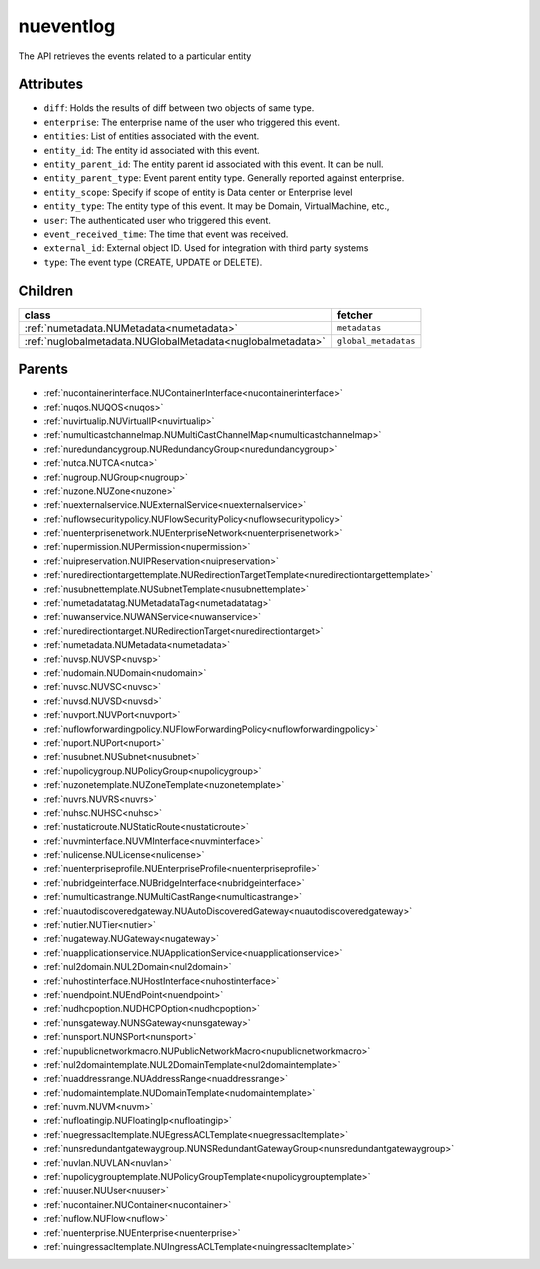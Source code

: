 .. _nueventlog:

nueventlog
===========================================

.. class:: nueventlog.NUEventLog(bambou.nurest_object.NUMetaRESTObject,):

The API retrieves the events related to a particular entity


Attributes
----------


- ``diff``: Holds the results of diff between two objects of same type.

- ``enterprise``: The enterprise name of the user who triggered this event.

- ``entities``: List of entities associated with the event.

- ``entity_id``: The entity id associated with this event.

- ``entity_parent_id``: The entity parent id associated with this event. It can be null.

- ``entity_parent_type``: Event parent entity type.  Generally reported against enterprise.

- ``entity_scope``: Specify if scope of entity is Data center or Enterprise level

- ``entity_type``: The entity type of this event. It may be Domain, VirtualMachine, etc.,

- ``user``: The authenticated user who triggered this event.

- ``event_received_time``: The time that event was received.

- ``external_id``: External object ID. Used for integration with third party systems

- ``type``: The event type (CREATE, UPDATE or DELETE).




Children
--------

================================================================================================================================================               ==========================================================================================
**class**                                                                                                                                                      **fetcher**

:ref:`numetadata.NUMetadata<numetadata>`                                                                                                                         ``metadatas`` 
:ref:`nuglobalmetadata.NUGlobalMetadata<nuglobalmetadata>`                                                                                                       ``global_metadatas`` 
================================================================================================================================================               ==========================================================================================



Parents
--------


- :ref:`nucontainerinterface.NUContainerInterface<nucontainerinterface>`

- :ref:`nuqos.NUQOS<nuqos>`

- :ref:`nuvirtualip.NUVirtualIP<nuvirtualip>`

- :ref:`numulticastchannelmap.NUMultiCastChannelMap<numulticastchannelmap>`

- :ref:`nuredundancygroup.NURedundancyGroup<nuredundancygroup>`

- :ref:`nutca.NUTCA<nutca>`

- :ref:`nugroup.NUGroup<nugroup>`

- :ref:`nuzone.NUZone<nuzone>`

- :ref:`nuexternalservice.NUExternalService<nuexternalservice>`

- :ref:`nuflowsecuritypolicy.NUFlowSecurityPolicy<nuflowsecuritypolicy>`

- :ref:`nuenterprisenetwork.NUEnterpriseNetwork<nuenterprisenetwork>`

- :ref:`nupermission.NUPermission<nupermission>`

- :ref:`nuipreservation.NUIPReservation<nuipreservation>`

- :ref:`nuredirectiontargettemplate.NURedirectionTargetTemplate<nuredirectiontargettemplate>`

- :ref:`nusubnettemplate.NUSubnetTemplate<nusubnettemplate>`

- :ref:`numetadatatag.NUMetadataTag<numetadatatag>`

- :ref:`nuwanservice.NUWANService<nuwanservice>`

- :ref:`nuredirectiontarget.NURedirectionTarget<nuredirectiontarget>`

- :ref:`numetadata.NUMetadata<numetadata>`

- :ref:`nuvsp.NUVSP<nuvsp>`

- :ref:`nudomain.NUDomain<nudomain>`

- :ref:`nuvsc.NUVSC<nuvsc>`

- :ref:`nuvsd.NUVSD<nuvsd>`

- :ref:`nuvport.NUVPort<nuvport>`

- :ref:`nuflowforwardingpolicy.NUFlowForwardingPolicy<nuflowforwardingpolicy>`

- :ref:`nuport.NUPort<nuport>`

- :ref:`nusubnet.NUSubnet<nusubnet>`

- :ref:`nupolicygroup.NUPolicyGroup<nupolicygroup>`

- :ref:`nuzonetemplate.NUZoneTemplate<nuzonetemplate>`

- :ref:`nuvrs.NUVRS<nuvrs>`

- :ref:`nuhsc.NUHSC<nuhsc>`

- :ref:`nustaticroute.NUStaticRoute<nustaticroute>`

- :ref:`nuvminterface.NUVMInterface<nuvminterface>`

- :ref:`nulicense.NULicense<nulicense>`

- :ref:`nuenterpriseprofile.NUEnterpriseProfile<nuenterpriseprofile>`

- :ref:`nubridgeinterface.NUBridgeInterface<nubridgeinterface>`

- :ref:`numulticastrange.NUMultiCastRange<numulticastrange>`

- :ref:`nuautodiscoveredgateway.NUAutoDiscoveredGateway<nuautodiscoveredgateway>`

- :ref:`nutier.NUTier<nutier>`

- :ref:`nugateway.NUGateway<nugateway>`

- :ref:`nuapplicationservice.NUApplicationService<nuapplicationservice>`

- :ref:`nul2domain.NUL2Domain<nul2domain>`

- :ref:`nuhostinterface.NUHostInterface<nuhostinterface>`

- :ref:`nuendpoint.NUEndPoint<nuendpoint>`

- :ref:`nudhcpoption.NUDHCPOption<nudhcpoption>`

- :ref:`nunsgateway.NUNSGateway<nunsgateway>`

- :ref:`nunsport.NUNSPort<nunsport>`

- :ref:`nupublicnetworkmacro.NUPublicNetworkMacro<nupublicnetworkmacro>`

- :ref:`nul2domaintemplate.NUL2DomainTemplate<nul2domaintemplate>`

- :ref:`nuaddressrange.NUAddressRange<nuaddressrange>`

- :ref:`nudomaintemplate.NUDomainTemplate<nudomaintemplate>`

- :ref:`nuvm.NUVM<nuvm>`

- :ref:`nufloatingip.NUFloatingIp<nufloatingip>`

- :ref:`nuegressacltemplate.NUEgressACLTemplate<nuegressacltemplate>`

- :ref:`nunsredundantgatewaygroup.NUNSRedundantGatewayGroup<nunsredundantgatewaygroup>`

- :ref:`nuvlan.NUVLAN<nuvlan>`

- :ref:`nupolicygrouptemplate.NUPolicyGroupTemplate<nupolicygrouptemplate>`

- :ref:`nuuser.NUUser<nuuser>`

- :ref:`nucontainer.NUContainer<nucontainer>`

- :ref:`nuflow.NUFlow<nuflow>`

- :ref:`nuenterprise.NUEnterprise<nuenterprise>`

- :ref:`nuingressacltemplate.NUIngressACLTemplate<nuingressacltemplate>`

